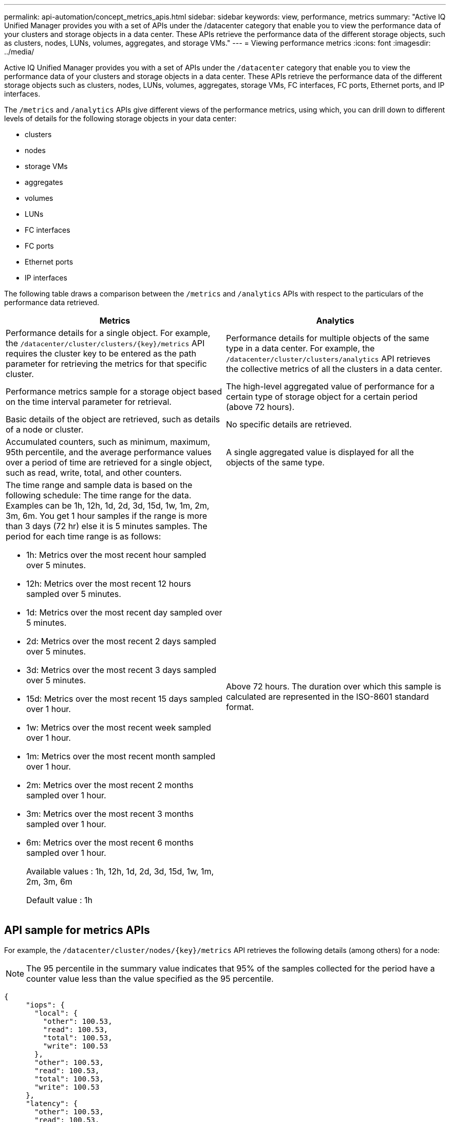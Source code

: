 ---
permalink: api-automation/concept_metrics_apis.html
sidebar: sidebar
keywords: view, performance, metrics
summary: "Active IQ Unified Manager provides you with a set of APIs under the /datacenter category that enable you to view the performance data of your clusters and storage objects in a data center. These APIs retrieve the performance data of the different storage objects, such as clusters, nodes, LUNs, volumes, aggregates, and storage VMs."
---
= Viewing performance metrics
:icons: font
:imagesdir: ../media/

[.lead]
Active IQ Unified Manager provides you with a set of APIs under the `/datacenter` category that enable you to view the performance data of your clusters and storage objects in a data center. These APIs retrieve the performance data of the different storage objects such as clusters, nodes, LUNs, volumes, aggregates, storage VMs, FC interfaces, FC ports, Ethernet ports, and IP interfaces.

The `/metrics` and `/analytics` APIs give different views of the performance metrics, using which, you can drill down to different levels of details for the following storage objects in your data center:

* clusters
* nodes
* storage VMs
* aggregates
* volumes
* LUNs
* FC interfaces
* FC ports
* Ethernet ports
* IP interfaces


The following table draws a comparison between the `/metrics` and `/analytics` APIs with respect to the particulars of the performance data retrieved.
[cols="2*",options="header"]
|===
| Metrics | Analytics
a|
Performance details for a single object. For example, the `/datacenter/cluster/clusters/\{key}/metrics` API requires the cluster key to be entered as the path parameter for retrieving the metrics for that specific cluster.
a|
Performance details for multiple objects of the same type in a data center. For example, the `/datacenter/cluster/clusters/analytics` API retrieves the collective metrics of all the clusters in a data center.
a|
Performance metrics sample for a storage object based on the time interval parameter for retrieval.
a|
The high-level aggregated value of performance for a certain type of storage object for a certain period (above 72 hours).
a|
Basic details of the object are retrieved, such as details of a node or cluster.
a|
No specific details are retrieved.
a|
Accumulated counters, such as minimum, maximum, 95th percentile, and the average performance values over a period of time are retrieved for a single object, such as read, write, total, and other counters.
a|
A single aggregated value is displayed for all the objects of the same type.
a|
The time range and sample data is based on the following schedule: The time range for the data. Examples can be 1h, 12h, 1d, 2d, 3d, 15d, 1w, 1m, 2m, 3m, 6m. You get 1 hour samples if the range is more than 3 days (72 hr) else it is 5 minutes samples. The period for each time range is as follows:

* 1h: Metrics over the most recent hour sampled over 5 minutes.
* 12h: Metrics over the most recent 12 hours sampled over 5 minutes.
* 1d: Metrics over the most recent day sampled over 5 minutes.
* 2d: Metrics over the most recent 2 days sampled over 5 minutes.
* 3d: Metrics over the most recent 3 days sampled over 5 minutes.
* 15d: Metrics over the most recent 15 days sampled over 1 hour.
* 1w: Metrics over the most recent week sampled over 1 hour.
* 1m: Metrics over the most recent month sampled over 1 hour.
* 2m: Metrics over the most recent 2 months sampled over 1 hour.
* 3m: Metrics over the most recent 3 months sampled over 1 hour.
* 6m: Metrics over the most recent 6 months sampled over 1 hour.
+
Available values : 1h, 12h, 1d, 2d, 3d, 15d, 1w, 1m, 2m, 3m, 6m
+
Default value : 1h

a|
Above 72 hours. The duration over which this sample is calculated are represented in the ISO-8601 standard format.
a|

|===

== API sample for metrics APIs

For example, the `/datacenter/cluster/nodes/\{key}/metrics` API retrieves the following details (among others) for a node:
[NOTE]
The 95 percentile in the summary value indicates that 95% of the samples collected for the period have a counter value less than the value specified as the 95 percentile.

----
{
     "iops": {
       "local": {
         "other": 100.53,
         "read": 100.53,
         "total": 100.53,
         "write": 100.53
       },
       "other": 100.53,
       "read": 100.53,
       "total": 100.53,
       "write": 100.53
     },
     "latency": {
       "other": 100.53,
       "read": 100.53,
       "total": 100.53,
       "write": 100.53
     },
     "performance_capacity": {
       "available_iops_percent": 0,
       "free_percent": 0,
       "system_workload_percent": 0,
       "used_percent": 0,
       "user_workload_percent": 0
     },
     "throughput": {
       "other": 100.53,
       "read": 100.53,
       "total": 100.53,
       "write": 100.53
     },
     "timestamp": "2018-01-01T12:00:00-04:00",
     "utilization_percent": 0
   }
 ],
 "start_time": "2018-01-01T12:00:00-04:00",
 "summary": {
   "iops": {
     "local_iops": {
       "other": {
         "95th_percentile": 28,
         "avg": 28,
         "max": 28,
         "min": 5
       },
       "read": {
         "95th_percentile": 28,
         "avg": 28,
         "max": 28,
         "min": 5
       },
       "total": {
         "95th_percentile": 28,
         "avg": 28,
         "max": 28,
         "min": 5
       },
       "write": {
         "95th_percentile": 28,
         "avg": 28,
         "max": 28,
         "min": 5
       }
     },
----
== API sample for analytics APIs

For example, the `/datacenter/cluster/nodes/analytics` API retrieves the following values (among others) for all the nodes:

----
{     "iops": 1.7471,
     "latency": 60.0933,
     "throughput": 5548.4678,
     "utilization_percent": 4.8569,
     "period": 72,
     "performance_capacity": {
       "used_percent": 5.475,
       "available_iops_percent": 168350
     },
     "node": {
       "key": "37387241-8b57-11e9-8974-00a098e0219a:type=cluster_node,uuid=95f94e8d-8b4e-11e9-8974-00a098e0219a",
       "uuid": "95f94e8d-8b4e-11e9-8974-00a098e0219a",
       "name": "ocum-infinity-01",
       "_links": {
         "self": {
           "href": "/api/datacenter/cluster/nodes/37387241-8b57-11e9-8974-00a098e0219a:type=cluster_node,uuid=95f94e8d-8b4e-11e9-8974-00a098e0219a"
         }
       }
     },
     "cluster": {
       "key": "37387241-8b57-11e9-8974-00a098e0219a:type=cluster,uuid=37387241-8b57-11e9-8974-00a098e0219a",
       "uuid": "37387241-8b57-11e9-8974-00a098e0219a",
       "name": "ocum-infinity",
       "_links": {
         "self": {
           "href": "/api/datacenter/cluster/clusters/37387241-8b57-11e9-8974-00a098e0219a:type=cluster,uuid=37387241-8b57-11e9-8974-00a098e0219a"
         }
----


== API details

The following table describes the `/metrics` and `/analytics` APIs in details.

[NOTE]
====
The IOPS and performance metrics returned by these APIs are double values, for example `100.53`. Filtering these float values by the pipe (|) and wildcard (*) characters is not supported.
====
[cols="3*",options="header"]
|===
| HTTP Verb| Path| Description
a|
`GET`
a|
`/datacenter/cluster/clusters/\{key}/metrics`

a|
Retrieves performance data (sample and summary) for a cluster specified by the input parameter of the cluster key. Information, such as the cluster key and UUID, time range, IOPS, throughput, and the number of samples is returned.

a|
`GET`
a|
`/datacenter/cluster/clusters/analytics`
a|
Retrieves high-level performance metrics for all the clusters in a data center. You can filter your results based on the required criteria. Values, such as aggregated IOPS, throughput, and the period of collection (in hours) are returned.

a|
`GET`
a|
`/datacenter/cluster/nodes/\{key}/metrics`
a|
Retrieves performance data (sample and summary) for a node specified by the input parameter of the node key. Information, such as the node UUID, time range, summary of the IOPS, throughput, latency, and performance, the number of samples collected, and percentage utilized is returned.

a|
`GET`
a|
`/datacenter/cluster/nodes/analytics`
a|
Retrieves high-level performance metrics for all the nodes in a data center. You can filter your results based on the required criteria. Information, such as node and cluster keys, and values, such as aggregated IOPS, throughput, and the period of collection (in hours) are returned.

a|
`GET`
a|
`/datacenter/storage/aggregates/\{key}/metrics`
a|
Retrieves performance data (sample and summary) for an aggregate specified by the input parameter of the aggregate key. Information, such as the time range, summary of the IOPS, latency, throughput, and performance capacity, the number of samples collected for each counter, and percentage utilized is returned.

a|
`GET`
a|
`/datacenter/storage/aggregates/analytics`
a|
Retrieves high-level performance metrics for all the aggregates in a data center. You can filter your results based on the required criteria. Information, such as aggregate and cluster keys, and values, such as aggregated IOPS, throughput, and the period of collection (in hours) are returned.

a|
`GET`
a|
`/datacenter/storage/luns/\{key}/metrics`

`/datacenter/storage/volumes/\{key}/metrics`

a|
Retrieves performance data (sample and summary) for a LUN or a file share (volume) specified by the input parameter of the LUN or volume key. Information, such as the summary of the minimum, maximum, and average of the read, write, and total IOPS, latency, and throughput, and the number of samples collected for each counter is returned.

a|
`GET`
a|
`/datacenter/storage/luns/analytics`

`/datacenter/storage/volumes/analytics`

a|
Retrieves high-level performance metrics for all the LUNs or volumes in a data center. You can filter your results based on the required criteria. Information, such as storage VM and cluster keys, and values, such as aggregated IOPS, throughput, and the period of collection (in hours) are returned.

a|
`GET`
a|
`/datacenter/svm/svms/{key}/metrics`

a|
Retrieves performance data (sample and summary) for a storage VM specified by the input parameter of the storage VM key. Summary of the IOPS based on each supported protocol, such as `nvmf, fcp, iscsi,` and `nfs`, throughput, latency, and the number of samples collected are returned.

a|
`GET`
a|
`/datacenter/svm/svms/analytics`
a|
Retrieves high-level performance metrics for all the storage VMs in a data center. You can filter your results based on the required criteria. Information, such as storage VM UUID, aggregated IOPS, latency, throughput, and the period of collection (in hours) are returned.

a|
`GET`
a|
`/datacenter/network/ethernet/ports/{key}/metrics`
a|
Retrieves the performance metrics for a specific ethernet port specified by the input parameter of the port key. When an interval (time range) is provided from the supported range, the API returns the accumulated counters, such as minimum, maximum, and the average performance values over the period of time.

a|
`GET`
a|
`/datacenter/network/ethernet/ports/analytics`
a|
Retrieves the high-level performance metrics for all the ethernet ports in your data center environment. Information, such as the cluster and node key and UUID, throughput, period of collection, and utilization percent for the ports is returned. You can filter the result by the available parameters, such as the port key, utilization percent, cluster and node name and UUID, and so forth.

a|
`GET`
a|
`/datacenter/network/fc/interfaces/{key}/metrics`
a|
Retrieves the performance metrics for a specific network FC interface specified by the input parameter of the interface key. When an interval (time range) is provided from the supported range, the API returns the accumulated counters, such as minimum, maximum, and the average performance values over the period of time.

a|
`GET`
a|
`/datacenter/network/fc/interfaces/analytics`
a|
Retrieves the high-level performance metrics for all the ethernet ports in your data center environment. Information, such as the cluster and FC interface key and UUID, throughput, IOPS, latency, and storage VM is returned. You can filter the result by the available parameters, such as the cluster and FC interface name and UUID, storage VM, throughput, and so forth.

a|`GET`
a|
`/datacenter/network/fc/ports/{key}/metrics`
a|
Retrieves the performance metrics for a specific FC port specified by the input parameter of the port key. When an interval (time range) is provided from the supported range, the API returns the accumulated counters, such as minimum, maximum, and the average performance values over the period of time.
a|
`GET`
a|
`/datacenter/network/fc/ports/analytics`
a|
Retrieves the high-level performance metrics for all the FC ports in your data center environment. Information, such as the cluster and node key and UUID, throughput, period of collection, and utilization percent for the ports is returned. You can filter the result by the available parameters, such as the port key, utilization percent, cluster and node name and UUID, and so forth.
a|
`GET`
a|
`/datacenter/network/ip/interfaces/{key}/metrics`
a|
Retrieves the performance metrics for a network IP interface as specified by the input parameter of the interface key. When an interval (time range) is provided from the supported range, the API returns information, such as the number of samples, accumulated counters, throughput, and the number of packets received and transmitted.
a|
`GET`
a|
`/datacenter/network/ip/interfaces/analytics`
a|
Retrieves the high-level performance metrics for all the network IP interfaces in your data center environment. Information, such as the cluster and IP interface key and UUID, throughput, IOPS, and latency is returned. You can filter the result by the available parameters, such as the cluster and IP interface name and UUID, IOPS, latency, throughput, and so forth.


|===

